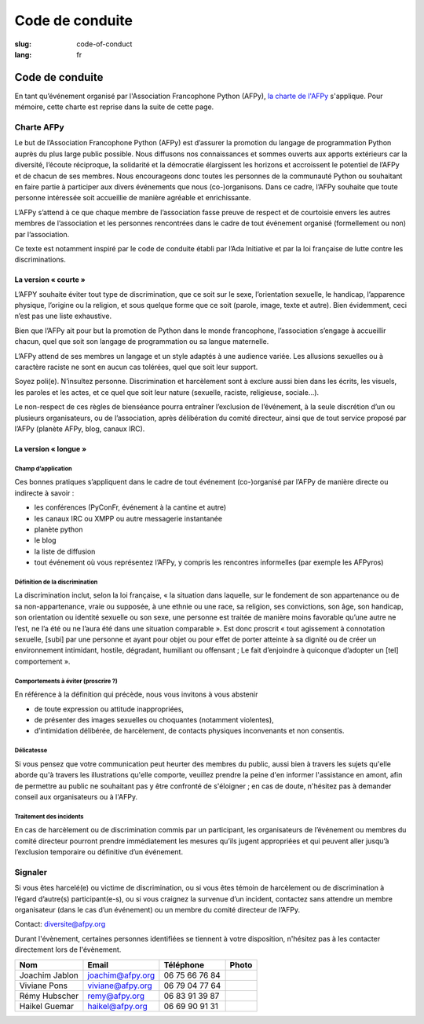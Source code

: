 Code de conduite
################

:slug: code-of-conduct
:lang: fr

Code de conduite
================

En tant qu’événement organisé par l'Association Francophone Python (AFPy), `la
charte de l'AFPy`_ s'applique. Pour mémoire, cette charte est reprise dans la
suite de cette page.

.. _`la charte de l'AFPy`: http://www.afpy.org/docs/charte

Charte AFPy
-----------

Le but de l’Association Francophone Python (AFPy) est d’assurer la promotion du
langage de programmation Python auprès du plus large public possible. Nous
diffusons nos connaissances et sommes ouverts aux apports extérieurs car la
diversité, l’écoute réciproque, la solidarité et la démocratie élargissent les
horizons et accroissent le potentiel de l’AFPy et de chacun de ses membres. 
Nous encourageons donc toutes les personnes de la communauté Python ou
souhaitant en faire partie à participer aux divers événements que
nous (co-)organisons. Dans ce cadre, l’AFPy souhaite que toute personne
intéressée soit accueillie de manière agréable et enrichissante.

L’AFPy s’attend à ce que chaque membre de l’association fasse preuve de
respect et de courtoisie envers les autres membres de l’association et les
personnes rencontrées dans le cadre de tout événement organisé (formellement ou
non) par l’association.

Ce texte est notamment inspiré par le code de conduite établi par l’Ada
Initiative et par la loi française de lutte contre les discriminations.

La version « courte »
+++++++++++++++++++++

L’AFPY souhaite éviter tout type de discrimination, que ce soit sur le sexe,
l’orientation sexuelle, le handicap, l’apparence physique, l’origine ou la
religion, et sous quelque forme que ce soit (parole, image, texte et autre).
Bien évidemment, ceci n’est pas une liste exhaustive.

Bien que l’AFPy ait pour but la promotion de Python dans le monde francophone,
l’association s’engage à accueillir chacun, quel que soit son langage de
programmation ou sa langue maternelle.

L’AFPy attend de ses membres un langage et un style adaptés à une audience
variée. Les allusions sexuelles ou à caractère raciste ne sont en aucun cas
tolérées, quel que soit leur support.

Soyez poli(e). N’insultez personne. Discrimination et harcèlement sont à exclure
aussi bien dans les écrits, les visuels, les paroles et les actes, et ce quel
que soit leur nature (sexuelle, raciste, religieuse, sociale...).

Le non-respect de ces règles de bienséance pourra entraîner l’exclusion de
l’événement, à la seule discrétion d’un ou plusieurs organisateurs, ou de
l’association, après délibération du comité directeur, ainsi que de tout service
proposé par l’AFPy (planète AFPy, blog, canaux IRC).

La version « longue »
+++++++++++++++++++++

Champ d’application
~~~~~~~~~~~~~~~~~~~

Ces bonnes pratiques s’appliquent dans le cadre de tout événement (co-)organisé
par l’AFPy de manière directe ou indirecte à savoir :

- les conférences (PyConFr, événement à la cantine et autre)
- les canaux IRC ou XMPP ou autre messagerie instantanée
- planète python
- le blog
- la liste de diffusion
- tout événement où vous représentez l’AFPy, y compris les rencontres
  informelles (par exemple les AFPyros)

Définition de la discrimination
~~~~~~~~~~~~~~~~~~~~~~~~~~~~~~~

La discrimination inclut, selon la loi française, « la situation dans laquelle,
sur le fondement de son appartenance ou de sa non-appartenance, vraie ou
supposée, à une ethnie ou une race, sa religion, ses convictions, son âge, son
handicap, son orientation ou identité sexuelle ou son sexe, une personne est
traitée de manière moins favorable qu’une autre ne l’est, ne l’a été ou ne
l’aura été dans une situation comparable ». Est donc proscrit « tout agissement
à connotation sexuelle, [subi] par une personne et ayant pour objet ou pour
effet de porter atteinte à sa dignité ou de créer un environnement intimidant,
hostile, dégradant, humiliant ou offensant ; Le fait d’enjoindre à quiconque
d’adopter un [tel] comportement ».

Comportements à éviter (proscrire ?)
~~~~~~~~~~~~~~~~~~~~~~~~~~~~~~~~~~~~

En référence à la définition qui précède, nous vous invitons à vous abstenir

- de toute expression ou attitude inappropriées,
- de présenter des images sexuelles ou choquantes (notamment violentes),
- d’intimidation délibérée, de harcèlement, de contacts physiques inconvenants
  et non consentis.

Délicatesse
~~~~~~~~~~~

Si vous pensez que votre communication peut heurter des membres du public, aussi bien
à travers les sujets qu'elle aborde qu'à travers les illustrations qu'elle comporte, veuillez prendre
la peine d'en informer l'assistance en amont, afin de permettre au public ne souhaitant 
pas y être confronté de s'éloigner ; en cas de doute, n'hésitez pas à demander conseil aux
organisateurs ou à l'AFPy.

Traitement des incidents
~~~~~~~~~~~~~~~~~~~~~~~~

En cas de harcèlement ou de discrimination commis par un participant, les
organisateurs de l’événement ou membres du comité directeur pourront prendre
immédiatement les mesures qu’ils jugent appropriées et qui peuvent aller jusqu’à
l’exclusion temporaire ou définitive d’un événement.

Signaler
--------

Si vous êtes harcelé(e) ou victime de discrimination, ou si vous êtes témoin de
harcèlement ou de discrimination à l’égard d’autre(s) participant(e-s), ou si
vous craignez la survenue d’un incident, contactez sans attendre un membre
organisateur (dans le cas d’un événement) ou un membre du comité directeur de
l’AFPy.

Contact: `diversite@afpy.org`_

.. _`diversite@afpy.org` : mailto:diversite@afpy.org

Durant l'évènement, certaines personnes identifiées se tiennent à
votre disposition, n'hésitez pas à les contacter directement lors de
l'évènement.

============== ================ ============== =========
     Nom            Email          Téléphone     Photo
============== ================ ============== =========
Joachim Jablon joachim@afpy.org 06 75 66 76 84 |Joachim|
Viviane Pons   viviane@afpy.org 06 79 04 77 64 |Viviane|
Rémy Hubscher  remy@afpy.org    06 83 91 39 87 |Rémy|
Haikel Guemar  haikel@afpy.org  06 69 90 91 31 |Haikel|
============== ================ ============== =========

.. |Joachim| image:: /images/joachim_jablon.jpg
.. |Viviane| image:: /images/viviane_pons.jpg
.. |Rémy| image:: /images/remy_hubscher.jpg
.. |Haikel| image:: /images/haikel_guemar.jpg

